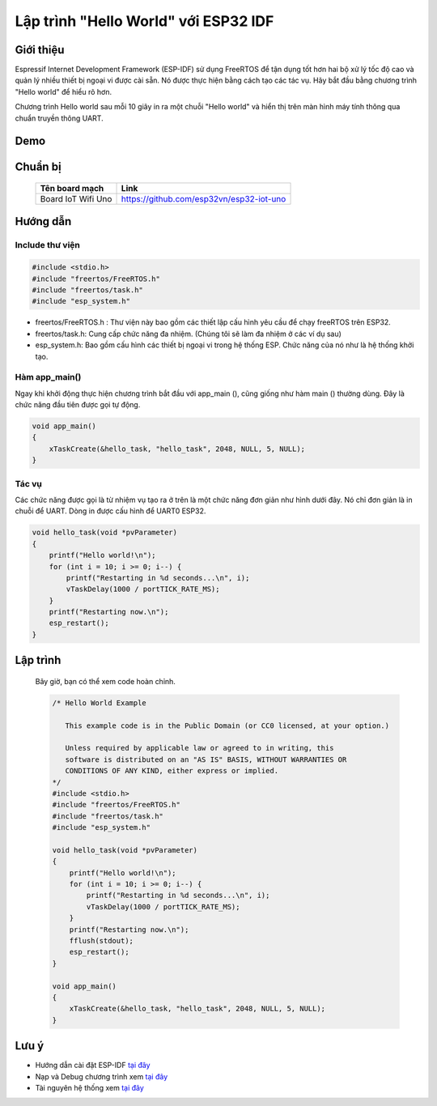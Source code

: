 Lập trình "Hello World" với ESP32 IDF
-------------------------------------
Giới thiệu
=================
Espressif Internet Development Framework (ESP-IDF) sử dụng FreeRTOS để tận dụng tốt hơn hai bộ xử lý tốc độ cao và quản lý nhiều thiết bị ngoại vi được cài sẵn. Nó được thực hiện bằng cách tạo các tác vụ. Hãy bắt đầu bằng chương trình "Hello world" để hiểu rõ hơn.

Chương trình Hello world sau mỗi 10 giây in ra một chuỗi "Hello world" và hiển thị trên màn hình máy tính thông qua chuẩn truyền thông UART.

Demo
==================
.. youtube:: https://www.youtube.com/watch?v=SxPDVPu8tug

Chuẩn bị
==================
    +--------------------+----------------------------------------------------------+
    | **Tên board mạch** | **Link**                                                 |
    +====================+==========================================================+
    | Board IoT Wifi Uno | https://github.com/esp32vn/esp32-iot-uno                 |
    +--------------------+----------------------------------------------------------+

Hướng dẫn
==================

Include thư viện
******************
.. code:: cpp

    #include <stdio.h>
    #include "freertos/FreeRTOS.h"
    #include "freertos/task.h"
    #include "esp_system.h"

* freertos/FreeRTOS.h : Thư viện này bao gồm các thiết lập cấu hình yêu cầu để chạy freeRTOS trên ESP32.
* freertos/task.h: Cung cấp chức năng đa nhiệm. (Chúng tôi sẽ làm đa nhiệm ở các ví dụ sau)
* esp_system.h: Bao gồm cấu hình các thiết bị ngoại vi trong hệ thống ESP. Chức năng của nó như là hệ thống khởi tạo.

Hàm app_main()
******************

Ngay khi khởi động thực hiện chương trình bắt đầu với app_main (), cũng giống như hàm main () thường dùng. Đây là chức năng đầu tiên được gọi tự động.

.. code:: cpp

    void app_main()
    {
        xTaskCreate(&hello_task, "hello_task", 2048, NULL, 5, NULL);
    }


Tác vụ
******************

Các chức năng được gọi là từ nhiệm vụ tạo ra ở trên là một chức năng đơn giản như hình dưới đây. Nó chỉ đơn giản là in chuỗi để UART. Dòng in được cấu hình để UART0 ESP32.

.. code:: cpp

    void hello_task(void *pvParameter)
    {
        printf("Hello world!\n");
        for (int i = 10; i >= 0; i--) {
            printf("Restarting in %d seconds...\n", i);
            vTaskDelay(1000 / portTICK_RATE_MS);
        }
        printf("Restarting now.\n");
        esp_restart();
    }

Lập trình
==================
    Bây giờ, bạn có thể xem code hoàn chỉnh.

    .. code:: cpp

        /* Hello World Example

           This example code is in the Public Domain (or CC0 licensed, at your option.)

           Unless required by applicable law or agreed to in writing, this
           software is distributed on an "AS IS" BASIS, WITHOUT WARRANTIES OR
           CONDITIONS OF ANY KIND, either express or implied.
        */
        #include <stdio.h>
        #include "freertos/FreeRTOS.h"
        #include "freertos/task.h"
        #include "esp_system.h"

        void hello_task(void *pvParameter)
        {
            printf("Hello world!\n");
            for (int i = 10; i >= 0; i--) {
                printf("Restarting in %d seconds...\n", i);
                vTaskDelay(1000 / portTICK_RATE_MS);
            }
            printf("Restarting now.\n");
            fflush(stdout);
            esp_restart();
        }

        void app_main()
        {
            xTaskCreate(&hello_task, "hello_task", 2048, NULL, 5, NULL);
        }
Lưu ý
=================
* Hướng dẫn cài đặt ESP-IDF `tại đây <https://esp-idf.readthedocs.io/en/latest/index.html>`_
* Nạp và Debug chương trình xem `tại đây <https://esp-idf.readthedocs.io/en/latest/index.html>`_
* Tài nguyên hệ thống xem `tại đây <https://github.com/espressif/esp-idf>`_
..
